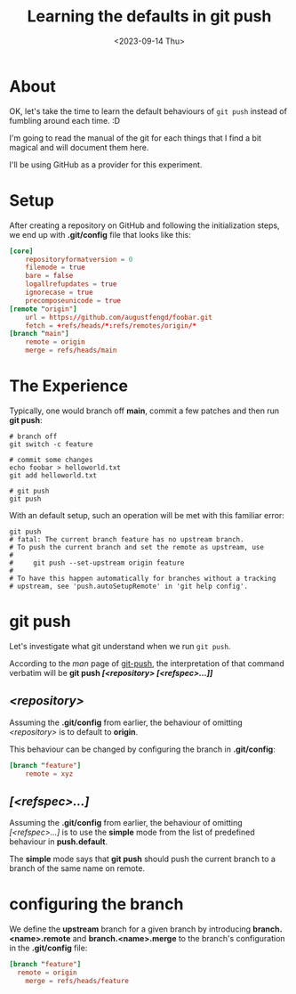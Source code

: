 #+TITLE: Learning the defaults in git push
#+categories[]: git
#+tags[]: git
#+date: <2023-09-14 Thu>

* About

OK, let's take the time to learn the default behaviours of ~git push~ instead of
fumbling around each time. :D

I'm going to read the manual of the git for each things that I find a bit
magical and will document them here.

I'll be using GitHub as a provider for this experiment.

* Setup

After creating a repository on GitHub and following the initialization steps, we
end up with *.git/config* file that looks like this:

#+begin_src toml
[core]
	repositoryformatversion = 0
	filemode = true
	bare = false
	logallrefupdates = true
	ignorecase = true
	precomposeunicode = true
[remote "origin"]
	url = https://github.com/augustfengd/foobar.git
	fetch = +refs/heads/*:refs/remotes/origin/*
[branch "main"]
	remote = origin
	merge = refs/heads/main
#+end_src

* The Experience

Typically, one would branch off *main*, commit a few patches and then run *git
push*:

#+begin_src shell
# branch off
git switch -c feature

# commit some changes
echo foobar > helloworld.txt
git add helloworld.txt

# git push
git push
#+end_src

With an default setup, such an operation will be met with this familiar error:

#+begin_src
git push
# fatal: The current branch feature has no upstream branch.
# To push the current branch and set the remote as upstream, use
# 
#     git push --set-upstream origin feature
# 
# To have this happen automatically for branches without a tracking
# upstream, see 'push.autoSetupRemote' in 'git help config'.
#+end_src

* git push

Let's investigate what git understand when we run ~git push~.

According to the /man/ page of _git-push_, the interpretation of that command
verbatim will be *git push /[<repository> [<refspec>...]]/*

** /<repository>/

Assuming the *.git/config* from earlier, the behaviour of omitting
/<repository>/ is to default to *origin*.

This behaviour can be changed by configuring the branch in *.git/config*:

#+begin_src toml
[branch "feature"]
	remote = xyz
#+end_src

** /[<refspec>...]/

Assuming the *.git/config* from earlier, the behaviour of omitting
/[<refspec>...]/ is to use the *simple* mode from the list of predefined
behaviour in *push.default*.

The *simple* mode says that *git push* should push the current branch to a
branch of the same name on remote.

* configuring the branch

We define the *upstream* branch for a given branch by introducing
*branch.<name>.remote* and *branch.<name>.merge* to the branch's configuration
in the *.git/config* file:

#+begin_src toml
[branch "feature"]
  remote = origin
	merge = refs/heads/feature
#+end_src
